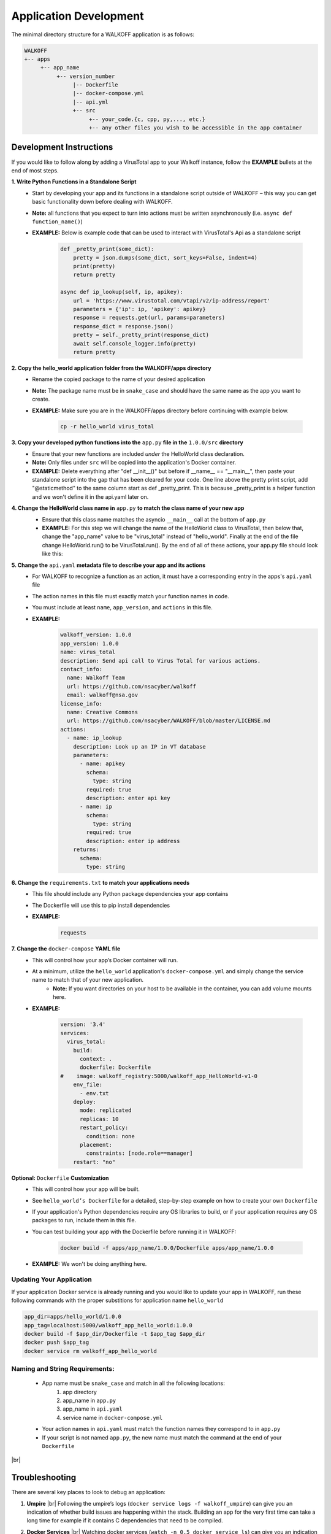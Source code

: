 .. _apps:

.. |br| raw:: html

   <br />

Application Development
========================

The minimal directory structure for a WALKOFF application is as follows:

.. code-block:: console

        WALKOFF
        +-- apps
             +-- app_name
                  +-- version_number
                       |-- Dockerfile
                       |-- docker-compose.yml
                       |-- api.yml
                       +-- src
                            +-- your_code.{c, cpp, py,..., etc.}
                            +-- any other files you wish to be accessible in the app container

Development Instructions
-------------------------
If you would like to follow along by adding a VirusTotal app to your Walkoff instance, follow the **EXAMPLE** bullets at the end of most steps.

**1. Write Python Functions in a Standalone Script**
    * Start by developing your app and its functions in a standalone script outside of WALKOFF – this way you can get basic functionality down before dealing with WALKOFF.
    * **Note:** all functions that you expect to turn into actions must be written asynchronously (i.e. ``async def function_name()``)
    * **EXAMPLE:** Below is example code that can be used to interact with VirusTotal's Api as a standalone script
 
 	.. code-block:: console
	
	    def _pretty_print(some_dict):
        	pretty = json.dumps(some_dict, sort_keys=False, indent=4)
        	print(pretty)
        	return pretty

	    async def ip_lookup(self, ip, apikey):
		url = 'https://www.virustotal.com/vtapi/v2/ip-address/report'
		parameters = {'ip': ip, 'apikey': apikey}
		response = requests.get(url, params=parameters)
		response_dict = response.json()
		pretty = self._pretty_print(response_dict)
		await self.console_logger.info(pretty)
		return pretty

**2. Copy the hello_world application folder from the WALKOFF/apps directory**
    * Rename the copied package to the name of your desired application
    *  **Note:** The package name must be in ``snake_case`` and should have the same name as the app you want to create. 
    * **EXAMPLE:** Make sure you are in the WALKOFF/apps directory before continuing with example below.
    
    	.. code-block:: console
	
		cp -r hello_world virus_total
    
**3. Copy your developed python functions into the** ``app.py`` **file in the** ``1.0.0/src`` **directory**
    * Ensure that your new functions are included *under* the HelloWorld class declaration. 
    * **Note:** Only files under ``src`` will be copied into the application's Docker container.
    * **EXAMPLE:** Delete everything after "def __init__()" but before if __name__ == "__main__", then paste your standalone script into the gap that has been cleared for your code. One line above the pretty print script, add "@staticmethod" to the same column start as def _pretty_print. This is because _pretty_print is a helper function and we won't define it in the api.yaml later on.

**4. Change the HelloWorld class name in** ``app.py`` **to match the class name of your new app**
    * Ensure that this class name matches the asyncio ``__main__`` call at the bottom of ``app.py``
    * **EXAMPLE:** For this step we will change the name of the HelloWorld class to VirusTotal, then below that, change the "app_name" value to be "virus_total" instead of "hello_world". Finally at the end of the file change HelloWorld.run() to be VirusTotal.run(). By the end of all of these actions, your app.py file should look like this: 
    
    .. image:: ../docs/images/vt.png
    
**5. Change the** ``api.yaml`` **metadata file to describe your app and its actions**
    * For WALKOFF to recognize a function as an action, it must have a corresponding entry in the apps's ``api.yaml`` file
    * The action names in this file must exactly match your function names in code.
    * You must include at least ``name``, ``app_version``, and ``actions`` in this file.
    * **EXAMPLE:** 
    	.. code-block:: console
	
		walkoff_version: 1.0.0
		app_version: 1.0.0
		name: virus_total
		description: Send api call to Virus Total for various actions.
		contact_info:
		  name: Walkoff Team
		  url: https://github.com/nsacyber/walkoff
		  email: walkoff@nsa.gov
		license_info:
		  name: Creative Commons
		  url: https://github.com/nsacyber/WALKOFF/blob/master/LICENSE.md
		actions:
		  - name: ip_lookup
		    description: Look up an IP in VT database
		    parameters:
		      - name: apikey
			schema:
			  type: string
			required: true
			description: enter api key
		      - name: ip
			schema:
			  type: string
			required: true
			description: enter ip address
		    returns:
		      schema:
			type: string

**6. Change the** ``requirements.txt`` **to match your applications needs**
    * This file should include any Python package dependencies your app contains
    * The Dockerfile will use this to pip install dependencies
    * **EXAMPLE:** 
    	.. code-block:: console
		
		requests

**7. Change the** ``docker-compose`` **YAML file**
    * This will control how your app’s Docker container will run.
    * At a minimum, utilize the ``hello_world`` application's ``docker-compose.yml`` and simply change the service name to match that of your new application.
        * **Note:** If you want directories on your host to be available in the container, you can add volume mounts here.
    * **EXAMPLE:**
    
	    .. code-block:: console
	    
		version: '3.4'
		services:
		  virus_total:
		    build:
		      context: .
		      dockerfile: Dockerfile
		#    image: walkoff_registry:5000/walkoff_app_HelloWorld-v1-0
		    env_file:
		      - env.txt
		    deploy:
		      mode: replicated
		      replicas: 10
		      restart_policy:
			condition: none
		      placement:
			constraints: [node.role==manager]
		    restart: "no"

**Optional:** ``Dockerfile`` **Customization**
    * This will control how your app will be built.
    * See ``hello_world’s Dockerfile`` for a detailed, step-by-step example on how to create your own ``Dockerfile``
    * If your application's Python dependencies require any OS libraries to build, or if your application requires any OS packages to run, include them in this file.
    * You can test building your app with the Dockerfile before running it in WALKOFF:

        .. code-block:: console

                docker build -f apps/app_name/1.0.0/Dockerfile apps/app_name/1.0.0
    * **EXAMPLE:** We won't be doing anything here.

Updating Your Application
''''''''''''''''''''''''''''
If your application Docker service is already running and you would like to update your app in WALKOFF, run these following commands with the proper substitions for application name ``hello_world``

.. code-block:: console

	app_dir=apps/hello_world/1.0.0
	app_tag=localhost:5000/walkoff_app_hello_world:1.0.0
	docker build -f $app_dir/Dockerfile -t $app_tag $app_dir
	docker push $app_tag
	docker service rm walkoff_app_hello_world

Naming and String Requirements:
'''''''''''''''''''''''''''''''''
    * App name must be ``snake_case`` and match in all the following locations:
        #. app directory
        #. app_name in ``app.py``
        #. app_name in ``api.yaml``
        #. service name in ``docker-compose.yml``
    * Your action names in ``api.yaml`` must match the function names they correspond to in ``app.py``
    * If your script is not named ``app.py``, the new name must match the command at the end of your ``Dockerfile``

|br|

Troubleshooting
----------------
There are several key places to look to debug an application:

#.  **Umpire**
    |br| Following the umpire’s logs (``docker service logs -f walkoff_umpire``) can give you an indication of whether build issues are happening within the stack. Building an app for the very first time can take a long time for example if it contains C dependencies that need to be compiled.

#.  **Docker Services**
    |br| Watching docker services (``watch -n 0.5 docker service ls``) can give you an indication of whether your app is running or crashing. At idle with no work, apps and workers will scale to 0/N replicas. If you see something repeatedly scaling up and back down to 0, it may be crashing.

#.  **Worker Service Logs**
    |br| Checking the worker service log after the service becomes available for the first time (``docker service logs -f worker``) will allow you to view the worker logs. Generally apps will not cause problems here, but there may be edge cases missing in scheduling apps.

#.  **App Service Logs**
    |br| Checking the app service log after the service becomes available for the first time (``docker service logs -f walkoff_app_app_name``) will allow you to view the stdout of your app, as well as any exceptions it might be raising.
    
#.  **Console Logging** 
    |br| If you are more familiar with print debugging, you can add information to the console logger by following the code below. This will display the console output in the workflow editor page under the tab ``Console``. 
    
     .. code-block:: console	
	
	message = "This is to be printed to the console logger"
	await self.console_logger.info(message)       
       
#.  **App Containers**

    * Obtain app_container_name from docker ps.
    * You can docker exec -it app_container_name /bin/sh into your app container while it is running to check things like network connectivity, the filesystem, or to run your app manually inside it. (If it is crashing on startup, you will need to fix that first or override its starting command with a sleep instead)

You can also run the app manually outside of docker entirely. Keep in mind while running your app this way, you will have access to your host's filesystem in a way that is not normally accessible to app containers.

    #. Install the WALKOFF App SDK (assuming you're starting from WALKOFF's directory)

        .. code-block:: console

                cd app_sdk
                pip install -e .

    #. Add debug flags to the umpire's service definition in ``docker-compose.yml``

        .. code-block:: yaml

                umpire:
                  command: python -m umpire.umpire --log-level=debug --disable-app-autoheal --disable-app-autoscale
                  image: localhost:5000/umpire:latest
                  build:
                   context: ./
                   dockerfile: umpire/Dockerfile
                  networks:
                   - walkoff_default
                <...>

    #. Run the rest of WALKOFF via docker-compose as described in the main Readme

        .. code-block:: console

                cd ..
                docker stack deploy --compose-file=docker-compose.yml walkoff

    #. Export environment variables that the app would normally expect inside its container, but change service names to localhost

        .. code-block:: console

                export REDIS_URI=redis://localhost
                export REDIS_ACTION_RESULT_CH=action-results
                export REDIS_ACTION_RESULTS_GROUP=action-results-group
                export APP_NAME=hello_world
                export HOSTNAME=$(hostname)
                export PYTHONPATH="${PYTHONPATH}:$(pwd)"

    #. Navigate to and run your app.py. The app will exit if no work is found, so ensure you run your app just after executing the workflow.

        .. code-block:: console

                python apps/hello_world/1.0.0/src/app.py



